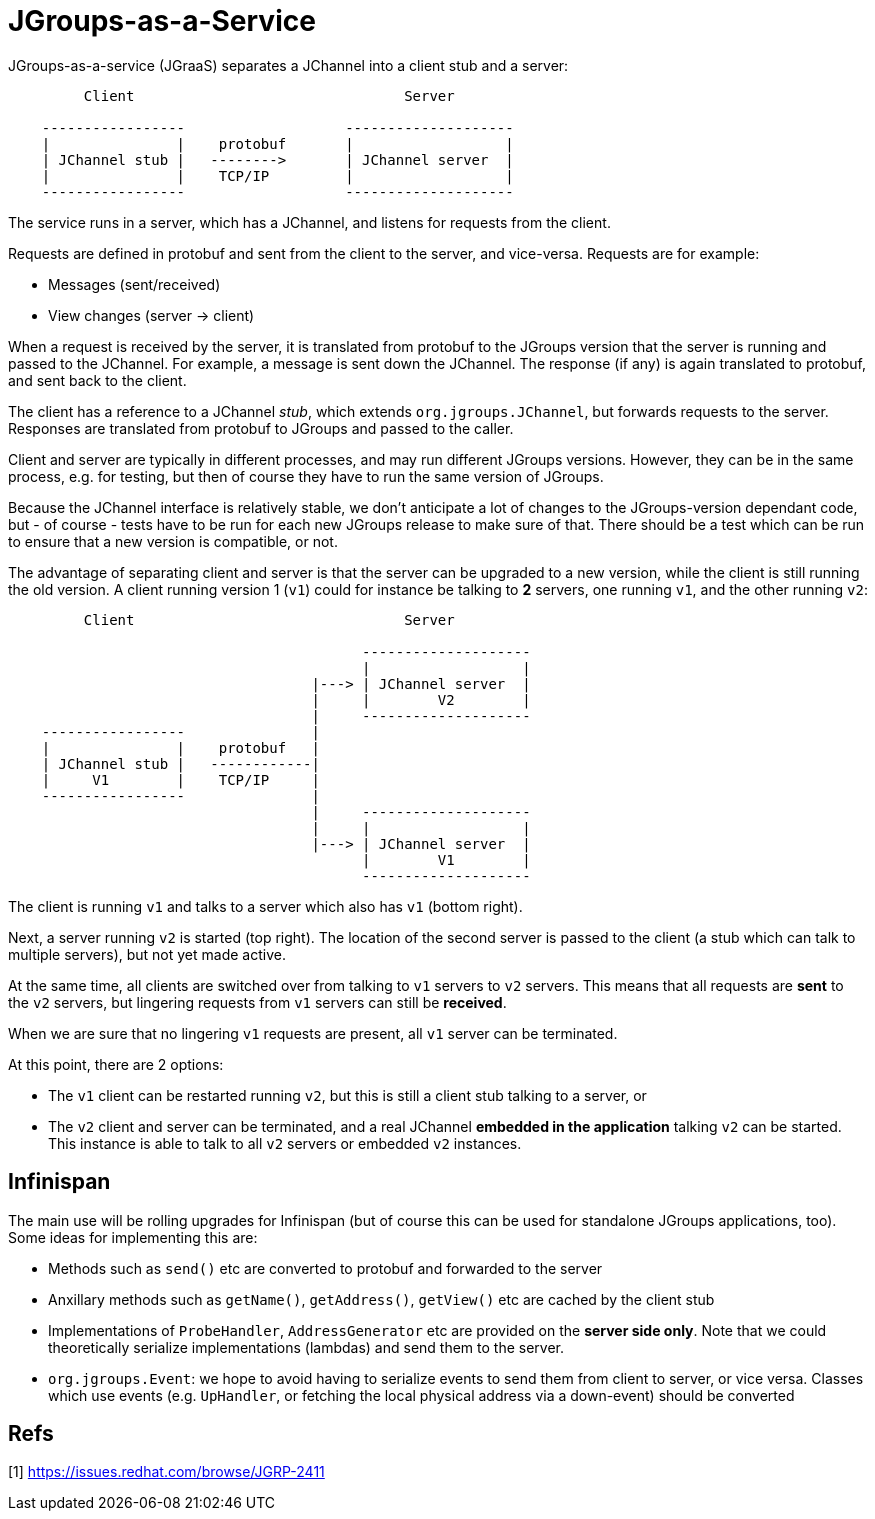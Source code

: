 = JGroups-as-a-Service

JGroups-as-a-service (JGraaS) separates a JChannel into a client stub and a server:

----
         Client                                Server

    -----------------                   --------------------
    |               |    protobuf       |                  |
    | JChannel stub |   -------->       | JChannel server  |
    |               |    TCP/IP         |                  |
    -----------------                   --------------------
----

The service runs in a server, which has a JChannel, and listens for requests from the client.

Requests are defined in protobuf and sent from the client to the server, and vice-versa. Requests are for example:

* Messages (sent/received)
* View changes (server -> client)

When a request is received by the server, it is translated from protobuf to the JGroups version that the server is
running and passed to the JChannel. For example, a message is sent down the JChannel. The response (if any) is again
translated to protobuf, and sent back to the client.

The client has a reference to a JChannel _stub_, which extends `org.jgroups.JChannel`, but forwards requests to the
server. Responses are translated from protobuf to JGroups and passed to the caller.

Client and server are typically in different processes, and may run different JGroups versions. However, they can be in
the same process, e.g. for testing, but then of course they have to run the same version of JGroups.

Because the JChannel interface is relatively stable, we don't anticipate a lot of changes to the JGroups-version
dependant code, but - of course - tests have to be run for each new JGroups release to make sure of that. There should
be a test which can be run to ensure that a new version is compatible, or not.

The advantage of separating client and server is that the server can be upgraded to a new version, while the client is
still running the old version. A client running version 1 (`v1`) could for instance be talking to *2* servers, one
running `v1`, and the other running `v2`:

----
         Client                                Server

                                          --------------------
                                          |                  |
                                    |---> | JChannel server  |
                                    |     |        V2        |
                                    |     --------------------
    -----------------               |
    |               |    protobuf   |
    | JChannel stub |   ------------|
    |     V1        |    TCP/IP     |
    -----------------               |
                                    |     --------------------
                                    |     |                  |
                                    |---> | JChannel server  |
                                          |        V1        |
                                          --------------------
----
The client is running `v1` and talks to a server which also has `v1` (bottom right).

Next, a server running `v2` is started (top right). The location of the second server is passed to the client (a stub
which can talk to multiple servers), but not yet made active.

At the same time, all clients are switched over from talking to `v1` servers to `v2` servers. This means that all requests
are *sent* to the `v2` servers, but lingering requests from `v1` servers can still be *received*.

When we are sure that no lingering `v1` requests are present, all `v1` server can be terminated.

At this point, there are 2 options:

* The `v1` client can be restarted running `v2`, but this is still a client stub talking to a server, or
* The `v2` client and server can be terminated, and a real JChannel *embedded in the application* talking `v2` can
be started. This instance is able to talk to all `v2` servers or embedded `v2` instances.

== Infinispan
The main use will be rolling upgrades for Infinispan (but of course this can be used for standalone JGroups applications,
too). Some ideas for implementing this are:

* Methods such as `send()` etc are converted to protobuf and forwarded to the server
* Anxillary methods such as `getName()`, `getAddress()`, `getView()` etc are cached by the client stub
* Implementations of `ProbeHandler`, `AddressGenerator` etc are provided on the *server side only*. Note that we could
theoretically serialize implementations (lambdas) and send them to the server.
* `org.jgroups.Event`: we hope to avoid having to serialize events to send them from client to server, or vice versa.
Classes which use events (e.g. `UpHandler`, or fetching the local physical address via a down-event) should be converted



== Refs
[1] https://issues.redhat.com/browse/JGRP-2411